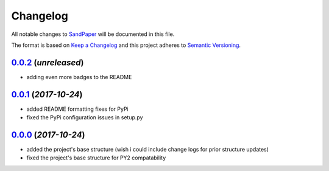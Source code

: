 =========
Changelog
=========

All notable changes to `SandPaper <https://github.com/stephen-bunn/sandpaper/>`_ will be documented in this file.

The format is based on `Keep a Changelog <http://keepachangelog.com/en/1.0.0/>`_ and this project adheres to `Semantic Versioning <http://semver.org/spec/v2.0.0.html>`_.

`0.0.2`_ (*unreleased*)
-----------------------
* adding even more badges to the README


`0.0.1`_ (*2017-10-24*)
-----------------------
* added README formatting fixes for PyPi
* fixed the PyPi configuration issues in setup.py


`0.0.0`_ (*2017-10-24*)
-----------------------
* added the project's base structure (wish i could include change logs for prior structure updates)
* fixed the project's base structure for PY2 compatability


.. _0.0.2: https://github.com/stephen-bunn/sandpaper
.. _0.0.1: https://github.com/stephen-bunn/sandpaper/releases/tag/v0.0.1
.. _0.0.0: https://github.com/stephen-bunn/sandpaper/releases/tag/v0.0.0
